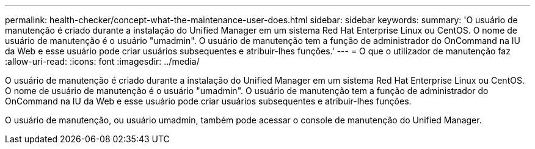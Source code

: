 ---
permalink: health-checker/concept-what-the-maintenance-user-does.html 
sidebar: sidebar 
keywords:  
summary: 'O usuário de manutenção é criado durante a instalação do Unified Manager em um sistema Red Hat Enterprise Linux ou CentOS. O nome de usuário de manutenção é o usuário "umadmin". O usuário de manutenção tem a função de administrador do OnCommand na IU da Web e esse usuário pode criar usuários subsequentes e atribuir-lhes funções.' 
---
= O que o utilizador de manutenção faz
:allow-uri-read: 
:icons: font
:imagesdir: ../media/


[role="lead"]
O usuário de manutenção é criado durante a instalação do Unified Manager em um sistema Red Hat Enterprise Linux ou CentOS. O nome de usuário de manutenção é o usuário "umadmin". O usuário de manutenção tem a função de administrador do OnCommand na IU da Web e esse usuário pode criar usuários subsequentes e atribuir-lhes funções.

O usuário de manutenção, ou usuário umadmin, também pode acessar o console de manutenção do Unified Manager.
